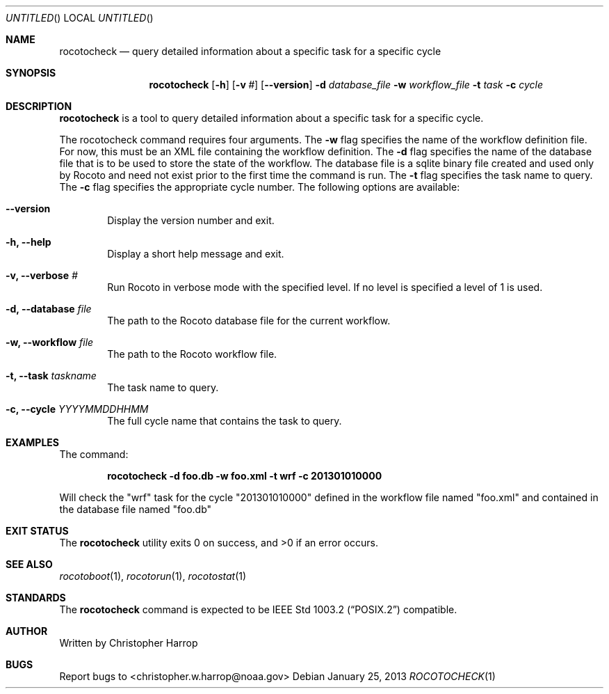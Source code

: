 .\"-
.\" Manual page written by Timothy Brown <Timothy.P.Brown@noaa.org>
.\"
.\"
.Dd January 25, 2013
.Os
.Dt ROCOTOCHECK 1 CON
.Sh NAME
.Nm rocotocheck
.Nd query detailed information about a specific task for a specific cycle
.Sh SYNOPSIS
.Nm
.Op Fl h
.Op Fl v Ar #
.Op Fl -version
.Fl d Ar database_file
.Fl w Ar workflow_file
.Fl t Ar task
.Fl c Ar cycle
.Sh DESCRIPTION
.Nm
is a tool to query detailed information about a specific task for a specific
cycle. 
.Pp
The rocotocheck command requires four arguments. The 
.Cm -w
flag specifies the name
of the workflow definition file. For now, this must be an XML file containing
the workflow definition. The 
.Cm -d
flag specifies the name of the database file
that is to be used to store the state of the workflow. The database file is a
sqlite binary file created and used only by Rocoto and need not exist prior to
the first time the command is run. The
.Cm -t
flag specifies the task name to query. The
.Cm -c
flag specifies the appropriate cycle number.
The following options are available:
.Bl -tag -width flag
.It Fl -version
Display the version number and exit.
.It Fl h, -help
Display a short help message and exit.
.It Fl v, -verbose Ar #
Run Rocoto in verbose mode with the specified level. If no level is
specified a level of 1 is used.
.It Fl d, -database Ar file
The path to the Rocoto database file for the current workflow.
.It Fl w, -workflow Ar file
The path to the Rocoto workflow file.
.It Fl t, -task Ar taskname
The task name to query.
.It Fl c, -cycle Ar YYYYMMDDHHMM
The full cycle name that contains the task to query.
.Sh EXAMPLES
The command:
.Pp
.Dl "rocotocheck -d foo.db -w foo.xml -t wrf -c 201301010000"
.Pp
Will check the
.Qq wrf
task for the cycle
.Qq 201301010000
defined in the workflow file named
.Qq foo.xml
and contained in the database file named
.Qq foo.db
.Sh EXIT STATUS
.Ex -std
.Sh SEE ALSO
.Xr rocotoboot 1 ,
.Xr rocotorun 1 ,
.Xr rocotostat 1
.Sh STANDARDS
The
.Nm
command is expected to be
.St -p1003.2
compatible.
.Sh AUTHOR
Written by Christopher Harrop
.Sh BUGS
Report bugs to <christopher.w.harrop@noaa.gov>
